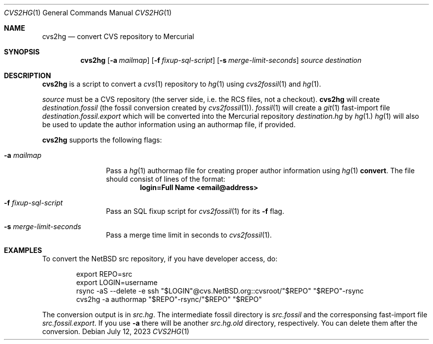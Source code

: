 .\"	$NetBSD$
.\"
.\" Copyright (c) 2023 The NetBSD Foundation, Inc.
.\" All rights reserved.
.\"
.\" This code is derived from software contributed to The NetBSD Foundation
.\" by Thomas Klausner.
.\"
.\" Redistribution and use in source and binary forms, with or without
.\" modification, are permitted provided that the following conditions
.\" are met:
.\" 1. Redistributions of source code must retain the above copyright
.\"    notice, this list of conditions and the following disclaimer.
.\" 2. Redistributions in binary form must reproduce the above copyright
.\"    notice, this list of conditions and the following disclaimer in the
.\"    documentation and/or other materials provided with the distribution.
.\"
.\" THIS SOFTWARE IS PROVIDED BY THE NETBSD FOUNDATION, INC. AND CONTRIBUTORS
.\" ``AS IS'' AND ANY EXPRESS OR IMPLIED WARRANTIES, INCLUDING, BUT NOT LIMITED
.\" TO, THE IMPLIED WARRANTIES OF MERCHANTABILITY AND FITNESS FOR A PARTICULAR
.\" PURPOSE ARE DISCLAIMED.  IN NO EVENT SHALL THE FOUNDATION OR CONTRIBUTORS
.\" BE LIABLE FOR ANY DIRECT, INDIRECT, INCIDENTAL, SPECIAL, EXEMPLARY, OR
.\" CONSEQUENTIAL DAMAGES (INCLUDING, BUT NOT LIMITED TO, PROCUREMENT OF
.\" SUBSTITUTE GOODS OR SERVICES; LOSS OF USE, DATA, OR PROFITS; OR BUSINESS
.\" INTERRUPTION) HOWEVER CAUSED AND ON ANY THEORY OF LIABILITY, WHETHER IN
.\" CONTRACT, STRICT LIABILITY, OR TORT (INCLUDING NEGLIGENCE OR OTHERWISE)
.\" ARISING IN ANY WAY OUT OF THE USE OF THIS SOFTWARE, EVEN IF ADVISED OF THE
.\" POSSIBILITY OF SUCH DAMAGE.
.\"
.Dd July 12, 2023
.Dt CVS2HG 1
.Os
.Sh NAME
.Nm cvs2hg
.Nd convert CVS repository to Mercurial
.Sh SYNOPSIS
.Nm
.Op Fl a Ar mailmap
.Op Fl f Ar fixup-sql-script
.Op Fl s Ar merge-limit-seconds
.Ar source
.Ar destination
.Sh DESCRIPTION
.Nm
is a script to convert a
.Xr cvs 1
repository to
.Xr hg 1
using
.Xr cvs2fossil 1
and
.Xr hg 1 .
.Pp
.Ar source
must be a CVS repository (the server side, i.e. the RCS files, not a
checkout).
.Nm
will create
.Ar destination Ns Pa .fossil
(the fossil conversion created by
.Xr cvs2fossil 1 ) .
.Xr fossil 1
will create a
.Xr git 1
fast-import file
.Ar destination Ns Pa .fossil.export
which will be converted into the Mercurial repository
.Ar destination Ns Pa .hg
by
.Xr hg 1.
.Xr hg 1
will also be used to update the author information using an authormap
file, if provided.
.Pp
.Nm
supports the following flags:
.Bl -tag -width 10n
.It Fl a Ar mailmap
Pass a
.Xr hg 1
authormap file for creating proper author information using
.Xr hg 1 Cm convert .
The file should consist of lines of the format:
.Dl login=Full Name <email@address>
.It Fl f Ar fixup-sql-script
Pass an SQL fixup script for
.Xr cvs2fossil 1
for its
.Fl f
flag.
.It Fl s Ar merge-limit-seconds
Pass a merge time limit in seconds to
.Xr cvs2fossil 1 .
.El
.Sh EXAMPLES
To convert the
.Nx
src repository, if you have developer access, do:
.Bd -literal -offset indent
export REPO=src
export LOGIN=username
rsync -aS --delete -e ssh "$LOGIN"@cvs.NetBSD.org::cvsroot/"$REPO" "$REPO"-rsync
cvs2hg -a authormap "$REPO"-rsync/"$REPO" "$REPO"
.Ed
.Pp
The conversion output is in
.Pa src.hg .
The intermediate fossil directory is
.Pa src.fossil
and the corresponsing fast-import file
.Pa src.fossil.export .
If you use
.Fl a
there will be another
.Pa src.hg.old
directory, respectively.
You can delete them after the conversion.
